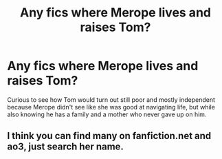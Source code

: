 #+TITLE: Any fics where Merope lives and raises Tom?

* Any fics where Merope lives and raises Tom?
:PROPERTIES:
:Author: squib27
:Score: 15
:DateUnix: 1618614196.0
:DateShort: 2021-Apr-17
:FlairText: Request
:END:
Curious to see how Tom would turn out still poor and mostly independent because Merope didn't see like she was good at navigating life, but while also knowing he has a family and a mother who never gave up on him.


** I think you can find many on fanfiction.net and ao3, just search her name.
:PROPERTIES:
:Author: cinammonrolloki
:Score: -14
:DateUnix: 1618620152.0
:DateShort: 2021-Apr-17
:END:
